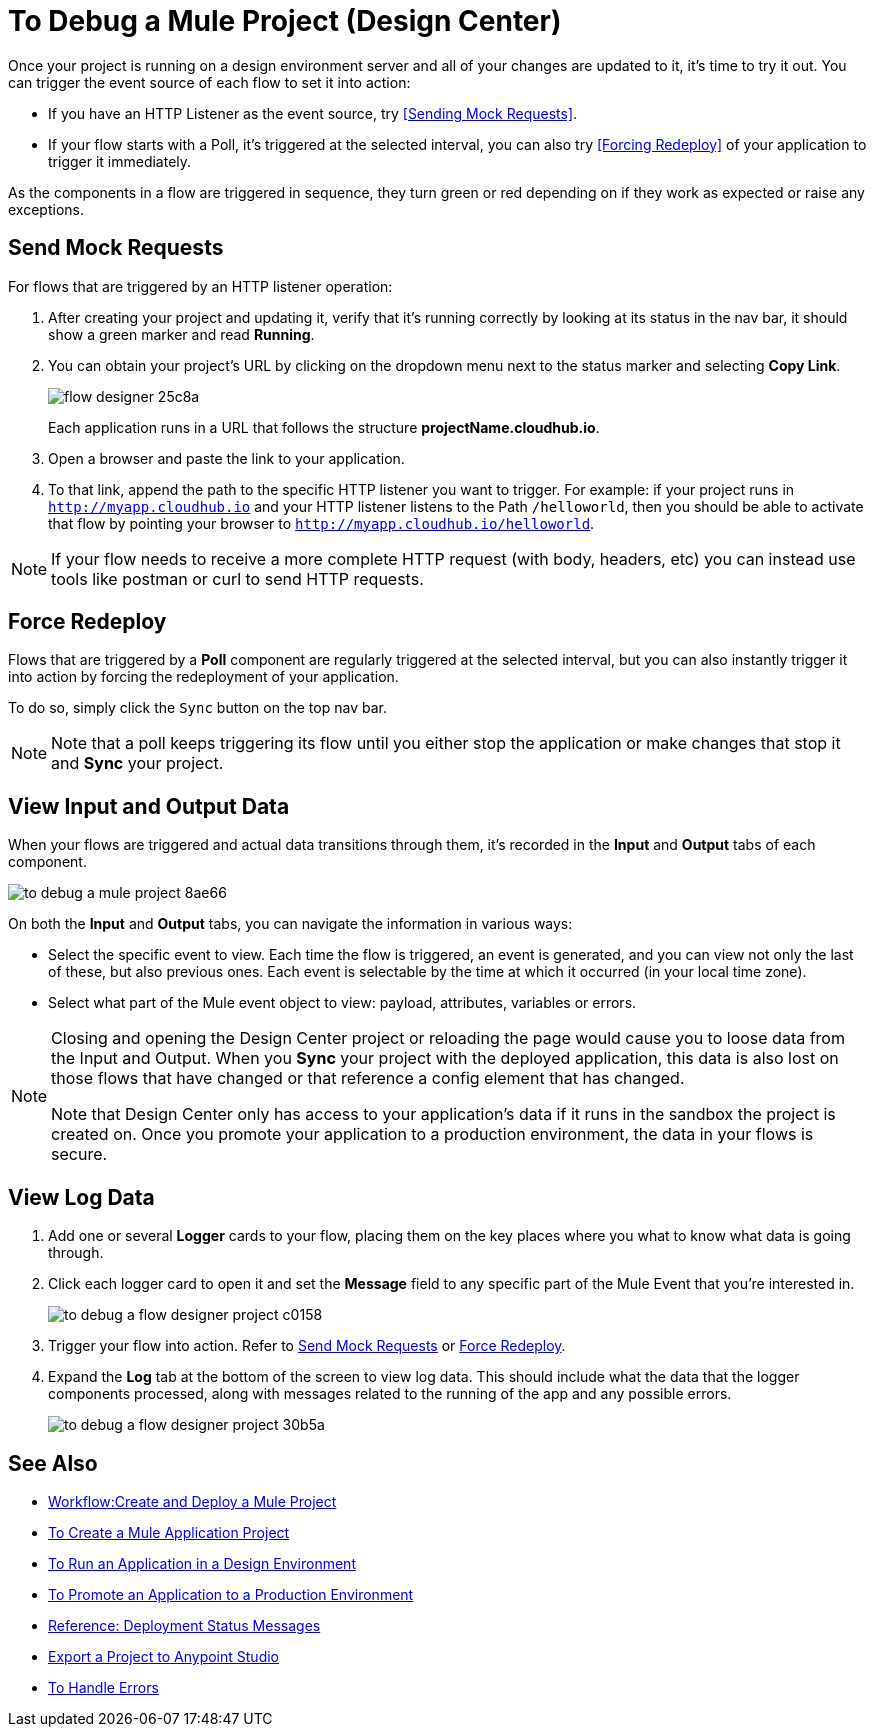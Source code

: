 = To Debug a Mule Project (Design Center)

Once your project is running on a design environment server and all of your changes are updated to it, it's time to try it out. You can trigger the event source of each flow to set it into action:

* If you have an HTTP Listener as the event source, try <<Sending Mock Requests>>.
* If your flow starts with a Poll, it's triggered at the selected interval, you can also try <<Forcing Redeploy>> of your application to trigger it immediately.


As the components in a flow are triggered in sequence, they turn green or red depending on if they work as expected or raise any exceptions.


== Send Mock Requests

For flows that are triggered by an HTTP listener operation:


. After creating your project and updating it, verify that it's running correctly by looking at its status in the nav bar, it should show a green marker and read *Running*.

. You can obtain your project's URL by clicking on the dropdown menu next to the status marker and selecting *Copy Link*.
+
image:flow-designer-25c8a.png[]

+
Each application runs in a URL that follows the structure *projectName.cloudhub.io*.

. Open a browser and paste the link to your application.

. To that link, append the path to the specific HTTP listener you want to trigger. For example: if your project runs in `http://myapp.cloudhub.io` and your HTTP listener listens to the Path `/helloworld`, then you should be able to activate that flow by pointing your browser to `http://myapp.cloudhub.io/helloworld`.

[NOTE]
If your flow needs to receive a more complete HTTP request (with body, headers, etc) you can instead use tools like postman or curl to send HTTP requests.







////
=== Try button

If any of the flows on your project are triggered by a link:/mule-user-guide/v/3.8/poll-reference[Poll] element, then you can trigger that flow manually by clicking on the *Try* button.

image:

////




== Force Redeploy



Flows that are triggered by a *Poll* component are regularly triggered at the selected interval, but you can also instantly trigger it into action by forcing the redeployment of your application.

To do so, simply click the `Sync` button on the top nav bar.



[NOTE]
Note that a poll keeps triggering its flow until you either stop the application or make changes that stop it and *Sync* your project.


== View Input and Output Data


When your flows are triggered and actual data transitions through them, it's recorded in the *Input* and *Output* tabs of each component.


image:to-debug-a-mule-project-8ae66.png[]


On both the *Input* and *Output* tabs, you can navigate the information in various ways:

* Select the specific event to view. Each time the flow is triggered, an event is generated, and you can view not only the last of these, but also previous ones. Each event is selectable by the time at which it occurred (in your local time zone).

* Select what part of the Mule event object to view: payload, attributes, variables or errors.


[NOTE]
====
Closing and opening the Design Center project or reloading the page would cause you to loose data from the Input and Output. When you *Sync* your project with the deployed application, this data is also lost on those flows that have changed or that reference a config element that has changed.

Note that Design Center only has access to your application's data if it runs in the sandbox the project is created on. Once you promote your application to a production environment, the data in your flows is secure.
====


== View Log Data

. Add one or several *Logger* cards to your flow, placing them on the key places where you what to know what data is going through.
. Click each logger card to open it and set the *Message* field to any specific part of the Mule Event that you're interested in.
+
image:to-debug-a-flow-designer-project-c0158.png[]
. Trigger your flow into action. Refer to <<Send Mock Requests>> or <<Force Redeploy>>.
. Expand the *Log* tab at the bottom of the screen to view log data. This should include what the data that the logger components processed, along with messages related to the running of the app and any possible errors.

+
image:to-debug-a-flow-designer-project-30b5a.png[]






== See Also

* link:/design-center/v/1.0/workflow-create-and-run-a-mule-project[Workflow:Create and Deploy a Mule Project]
* link:/design-center/v/1.0/to-create-a-new-project[To Create a Mule Application Project]
* link:/design-center/v/1.0/run-app-design-env-design-center[To Run an Application in a Design Environment]
* link:/design-center/v/1.0/promote-app-prod-env-design-center[To Promote an Application to a Production Environment]
* link:/design-center/v/1.0/reference-deployment-status-messages[Reference: Deployment Status Messages]
* link:/design-center/v/1.0/export-studio-design-center[Export a Project to Anypoint Studio]

* link:/design-center/v/1.0/error-handling-task-design-center[To Handle Errors]
